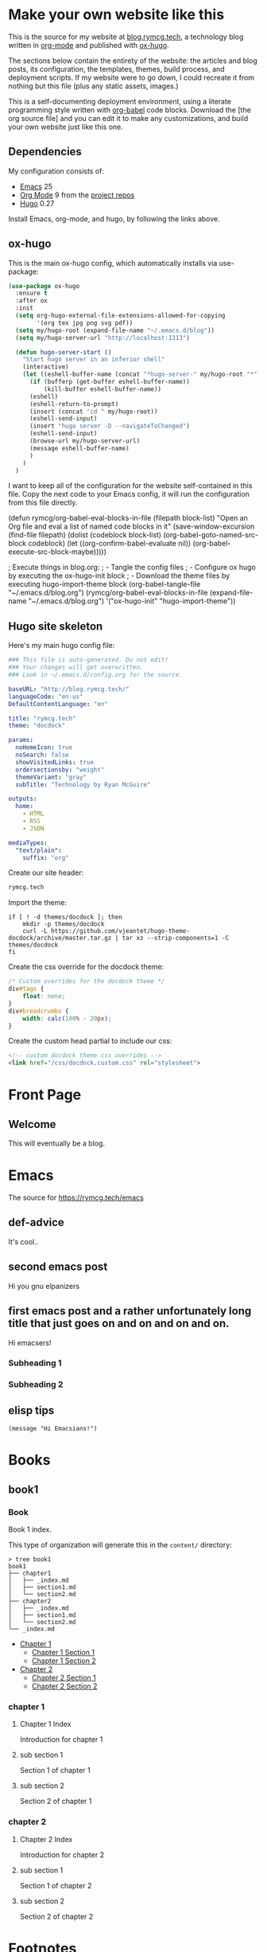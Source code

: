#+HUGO_BASE_DIR: /home/ryan/.emacs.d/blog
#+HUGO_WEIGHT: auto

* Make your own website like this
:PROPERTIES:
:EXPORT_HUGO_SECTION: ox-hugo
:EXPORT_FILE_NAME: _index
:END:
This is the source for my website at [[https://blog.rymcg.tech][blog.rymcg.tech]], a technology
blog written in [[http://orgmode.org/][org-mode]] and published with [[https://github.com/kaushalmodi/ox-hugo/][ox-hugo]]. 

The sections below contain the entirety of the website: the articles
and blog posts, its configuration, the templates, themes, build process,
and deployment scripts. If my website were to go down, I could
recreate it from nothing but this file (plus any static assets, images.)

This is a self-documenting deployment environment, using a literate
programming style written with [[http://org-babel.readthedocs.io][org-babel]] code blocks. Download the
[the org source file] and you can edit it to make any customizations,
and build your own website just like this one. 

** Dependencies
My configuration consists of:

- [[https://www.gnu.org/software/emacs/][Emacs]] 25
- [[https://www.gnu.org/software/emacs/][Org Mode]] 9 from the [[http://orgmode.org/elpa.html][project repos]]
- [[https://gohugo.io/][Hugo]] 0.27

Install Emacs, org-mode, and hugo, by following the links above.

** ox-hugo
This is the main ox-hugo config, which automatically installs via
use-package:

#+NAME: ox-hugo-init
#+BEGIN_SRC emacs-lisp :results none
(use-package ox-hugo
  :ensure t
  :after ox
  :init
  (setq org-hugo-external-file-extensions-allowed-for-copying 
        '(org tex jpg png svg pdf))
  (setq my/hugo-root (expand-file-name "~/.emacs.d/blog"))
  (setq my/hugo-server-url "http://localhost:1313")
  
  (defun hugo-server-start ()
    "Start hugo server in an inferior shell"
    (interactive)
    (let ((eshell-buffer-name (concat "*hugo-server-" my/hugo-root "*")))
      (if (bufferp (get-buffer eshell-buffer-name))
          (kill-buffer eshell-buffer-name))
      (eshell)
      (eshell-return-to-prompt)
      (insert (concat "cd " my/hugo-root))
      (eshell-send-input)
      (insert "hugo server -D --navigateToChanged")
      (eshell-send-input)
      (browse-url my/hugo-server-url)
      (message eshell-buffer-name)
      )
    )
  )
#+END_SRC

I want to keep all of the configuration for the website self-contained
in this file. Copy the next code to your Emacs config, it will run the
configuration from this file directly.

#+BEGIN_EXAMPLE emacs-lisp
(defun rymcg/org-babel-eval-blocks-in-file (filepath block-list)
  "Open an Org file and eval a list of named code blocks in it"
  (save-window-excursion
    (find-file filepath)
    (dolist (codeblock block-list)
      (org-babel-goto-named-src-block codeblock)
      (let ((org-confirm-babel-evaluate nil))
        (org-babel-execute-src-block-maybe)))))

; Execute things in blog.org:
;  - Tangle the config files
;  - Configure ox hugo by executing the ox-hugo-init block
;  - Download the theme files by executing hugo-import-theme block
(org-babel-tangle-file "~/.emacs.d/blog.org")
(rymcg/org-babel-eval-blocks-in-file 
  (expand-file-name "~/.emacs.d/blog.org")
  '("ox-hugo-init" "hugo-import-theme"))
#+END_EXAMPLE

** Hugo site skeleton
Here's my main hugo config file:

#+BEGIN_SRC yml :tangle ~/.emacs.d/blog/config.yml :eval no :mkdirp yes
### This file is auto-generated. Do not edit! 
### Your changes will get overwritten. 
### Look in ~/.emacs.d/config.org for the source.

baseURL: "http://blog.rymcg.tech/"
languageCode: "en-us"
DefaultContentLanguage: "en"

title: "rymcg.tech"
theme: "docdock"

params:
  noHomeIcon: true
  noSearch: false
  showVisitedLinks: true
  ordersectionsby: "weight"
  themeVariant: "gray"
  subTitle: "Technology by Ryan McGuire"
  
outputs:
  home:
    - HTML
    - RSS
    - JSON

mediaTypes:
  "text/plain":
    suffix: "org"
#+END_SRC

Create our site header:
#+BEGIN_SRC markdown :mkdirp yes :eval no :tangle ~/.emacs.d/blog/content/_header.md
rymcg.tech
#+END_SRC
   
Import the theme:

#+NAME: hugo-import-theme
#+BEGIN_SRC shell :dir ~/.emacs.d/blog :results none
if [ ! -d themes/docdock ]; then
    mkdir -p themes/docdock
    curl -L https://github.com/vjeantet/hugo-theme-docdock/archive/master.tar.gz | tar xz --strip-components=1 -C themes/docdock
fi
#+END_SRC

Create the css override for the docdock theme:

#+BEGIN_SRC css :mkdirp yes :eval no :tangle ~/.emacs.d/blog/static/css/dockdock.custom.css
/* Custom overrides for the docdock theme */
div#tags {
    float: none;
}
div#breadcrumbs {
    width: calc(100% - 20px);
}
#+END_SRC

Create the custom head partial to include our css:
#+BEGIN_SRC html :mkdirp yes :eval no :tangle ~/.emacs.d/blog/layouts/partials/custom-head.html
<!-- custom docdock theme css overrides -->
<link href="/css/docdock.custom.css" rel="stylesheet">
#+END_SRC
* Front Page
:PROPERTIES:
:EXPORT_HUGO_SECTION: /
:EXPORT_FILE_NAME: _index
:END:
** Welcome
This will eventually be a blog.

* Emacs
:PROPERTIES:
:EXPORT_HUGO_SECTION: emacs
:EXPORT_HUGO_AUTO_SET_LASTMOD: t
:END:
The source for [[https://rymcg.tech/emacs]]

** def-advice
:PROPERTIES:
:EXPORT_FILE_NAME: def-advice
:END:

It's cool..

** second emacs post
:PROPERTIES:
:EXPORT_FILE_NAME: emacs-post-2
:END:

Hi you gnu elpanizers

** first emacs post and a rather unfortunately long title that just goes on and on and on and on.
:PROPERTIES:
:EXPORT_FILE_NAME: emacs-post-1
:END:

Hi emacsers!

*** Subheading 1

*** Subheading 2
** elisp tips
:PROPERTIES:
:EXPORT_FILE_NAME: elips-tips
:END:

#+BEGIN_SRC emacs_lisp
(message "Hi Emacsians!")
#+END_SRC

* Books
** book1
:PROPERTIES:
:EXPORT_HUGO_SECTION: book1
:END:
*** Book
:PROPERTIES:
:EXPORT_FILE_NAME: _index
:END:
Book 1 index.

This type of organization will generate this in the =content/=
directory:
#+BEGIN_EXAMPLE
> tree book1
book1
├── chapter1
│   ├── _index.md
│   ├── section1.md
│   └── section2.md
├── chapter2
│   ├── _index.md
│   ├── section1.md
│   └── section2.md
└── _index.md
#+END_EXAMPLE

- [[/book1/chapter1][Chapter 1]]
  - [[/book1/chapter1/section1][Chapter 1 Section 1]]
  - [[/book1/chapter1/section2][Chapter 1 Section 2]]
- [[/book1/chapter2][Chapter 2]]
  - [[/book1/chapter2/section1][Chapter 2 Section 1]]
  - [[/book1/chapter2/section2][Chapter 2 Section 2]]
*** chapter 1
:PROPERTIES:
:EXPORT_HUGO_SECTION: book1/chapter1
:END:
**** Chapter 1 Index
:PROPERTIES:
:EXPORT_FILE_NAME: _index
:END:
Introduction for chapter 1
**** sub section 1
:PROPERTIES:
:EXPORT_FILE_NAME: section1
:END:
Section 1 of chapter 1
**** sub section 2
:PROPERTIES:
:EXPORT_FILE_NAME: section2
:END:
Section 2 of chapter 1
*** chapter 2
:PROPERTIES:
:EXPORT_HUGO_SECTION: book1/chapter2
:END:
**** Chapter 2 Index
:PROPERTIES:
:EXPORT_FILE_NAME: _index
:END:
Introduction for chapter 2
**** sub section 1
:PROPERTIES:
:EXPORT_FILE_NAME: section1
:END:
Section 1 of chapter 2
**** sub section 2
:PROPERTIES:
:EXPORT_FILE_NAME: section2
:END:
Section 2 of chapter 2
* Footnotes
* COMMENT Local Variables                    :ARCHIVE:
# Local Variables:
# fill-column: 70
# eval: (auto-fill-mode 1)
# eval: (toggle-truncate-lines 1)
# eval: (add-hook 'after-save-hook #'org-hugo-export-subtree-to-md-after-save :append :local)
# End:
